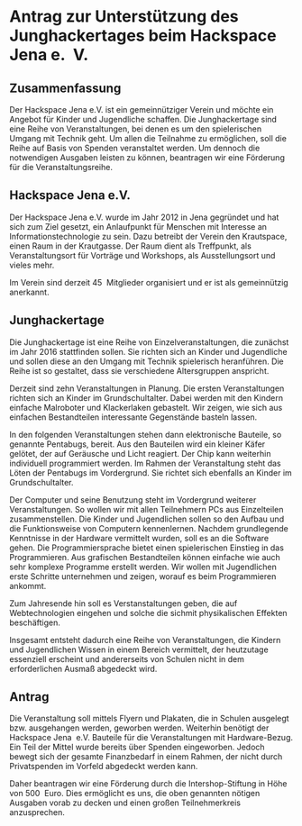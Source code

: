* Antrag zur Unterstützung des Junghackertages beim Hackspace Jena e.\nbsp V.
** Zusammenfassung
   Der Hackspace Jena e.V. ist ein gemeinnütziger Verein und möchte ein Angebot
   für Kinder und Jugendliche schaffen. Die Junghackertage sind eine Reihe von
   Veranstaltungen, bei denen es um den spielerischen Umgang mit Technik
   geht. Um allen die Teilnahme zu ermöglichen, soll die Reihe auf Basis von
   Spenden veranstaltet werden. Um dennoch die notwendigen Ausgaben leisten zu
   können, beantragen wir eine Förderung für die Veranstaltungsreihe.
** Hackspace Jena e.V.
   Der Hackspace Jena e.V. wurde im Jahr 2012 in Jena gegründet und hat sich zum
   Ziel gesetzt, ein Anlaufpunkt für Menschen mit Interesse an
   Informationstechnologie zu sein. Dazu betreibt der Verein den Krautspace,
   einen Raum in der Krautgasse\nbsp 26. Der Raum dient als Treffpunkt, als
   Veranstaltungsort für Vorträge und Workshops, als Ausstellungsort und vieles
   mehr.

   Im Verein sind derzeit 45\nbsp Mitglieder organisiert und er ist als
   gemeinnützig anerkannt.

** Junghackertage
   Die Junghackertage ist eine Reihe von Einzelveranstaltungen, die zunächst im
   Jahr 2016 stattfinden sollen. Sie richten sich an Kinder und Jugendliche und
   sollen diese an den Umgang mit Technik spielerisch heranführen. Die Reihe ist
   so gestaltet, dass sie verschiedene Altersgruppen anspricht.

   Derzeit sind zehn Veranstaltungen in Planung. Die ersten Veranstaltungen
   richten sich an Kinder im Grundschultalter. Dabei werden mit den Kindern
   einfache Malroboter und Klackerlaken gebastelt. Wir zeigen, wie sich aus
   einfachen Bestandteilen interessante Gegenstände basteln lassen.

   In den folgenden Veranstaltungen stehen dann elektronische Bauteile, so
   genannte Pentabugs, bereit. Aus den Bauteilen wird ein kleiner Käfer gelötet,
   der auf Geräusche und Licht reagiert. Der Chip kann weiterhin individuell
   programmiert werden. Im Rahmen der Veranstaltung steht das Löten der
   Pentabugs im Vordergrund. Sie richtet sich ebenfalls an Kinder im
   Grundschultalter.

   Der Computer und seine Benutzung steht im Vordergrund weiterer
   Veranstaltungen. So wollen wir mit allen Teilnehmern PCs aus Einzelteilen
   zusammenstellen. Die Kinder und Jugendlichen sollen so den Aufbau und die
   Funktionsweise von Computern kennenlernen. Nachdem grundlegende Kenntnisse in
   der Hardware vermittelt wurden, soll es an die Software gehen. Die
   Programmiersprache bietet einen spielerischen Einstieg in das
   Programmieren. Aus grafischen Bestandteilen können einfache wie auch sehr
   komplexe Programme erstellt werden. Wir wollen mit Jugendlichen erste
   Schritte unternehmen und zeigen, worauf es beim Programmieren ankommt.

   Zum Jahresende hin soll es Verstanstaltungen geben, die auf Webtechnologien
   eingehen und solche die sichmit physikalischen Effekten beschäftigen.

   Insgesamt entsteht dadurch eine Reihe von Veranstaltungen, die Kindern und
   Jugendlichen Wissen in einem Bereich vermittelt, der heutzutage essenziell
   erscheint und andererseits von Schulen nicht in dem erforderlichen Ausmaß
   abgedeckt wird.

** Antrag
   Die Veranstaltung soll mittels Flyern und Plakaten, die in Schulen ausgelegt
   bzw. ausgehangen werden, geworben werden. Weiterhin benötigt der Hackspace
   Jena\nbsp e.V. Bauteile für die Veranstaltungen mit Hardware-Bezug. Ein Teil
   der Mittel wurde bereits über Spenden eingeworben. Jedoch bewegt sich der
   gesamte Finanzbedarf in einem Rahmen, der nicht durch Privatspenden im
   Vorfeld abgedeckt werden kann.

   Daher beantragen wir eine Förderung durch die Intershop-Stiftung in Höhe von
   500\nbsp Euro. Dies ermöglicht es uns, die oben genannten nötigen Ausgaben
   vorab zu decken und einen großen Teilnehmerkreis anzusprechen.
